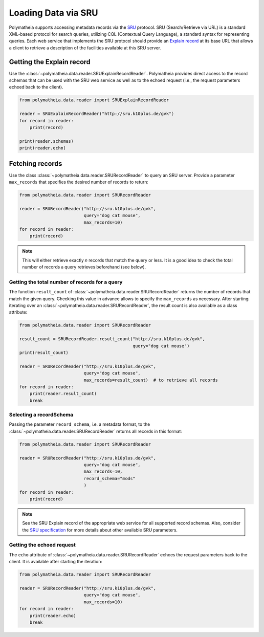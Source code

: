 Loading Data via SRU
====================

Polymatheia supports accessing metadata records via the `SRU`_ protocol. SRU (Search/Retrieve via URL) is
a standard XML-based protocol for search queries, utilizing CQL (Contextual Query Language),
a standard syntax for representing queries. Each web service that implements the SRU protocol should
provide an `Explain record`_ at its base URL that allows a client to retrieve a
description of the facilities available at this SRU server.

.. _`SRU`: http://www.loc.gov/standards/sru/
.. _`Explain record`: http://www.loc.gov/standards/sru/explain/

Getting the Explain record
--------------------------

Use the :class:`~polymatheia.data.reader.SRUExplainRecordReader`. Polymatheia provides direct
access to the record schemas that can be used with the SRU web service as well as to the echoed request
(i.e., the request parameters echoed back to the client).

.. sourcecode:: python

    from polymatheia.data.reader import SRUExplainRecordReader

    reader = SRUExplainRecordReader("http://sru.k10plus.de/gvk")
    for record in reader:
        print(record)

    print(reader.schemas)
    print(reader.echo)

Fetching records
----------------

Use the class :class:`~polymatheia.data.reader.SRURecordReader` to query an SRU server.
Provide a parameter ``max_records`` that specifies the desired number of records to return:

.. sourcecode:: python

    from polymatheia.data.reader import SRURecordReader

    reader = SRURecordReader("http://sru.k10plus.de/gvk",
                             query="dog cat mouse",
                             max_records=10)
    for record in reader:
        print(record)

.. note::

    This will either retrieve exactly *n* records that match the query or less.
    It is a good idea to check the total number of records a query retrieves beforehand (see below).

Getting the total number of records for a query
+++++++++++++++++++++++++++++++++++++++++++++++

The function ``result_count`` of :class:`~polymatheia.data.reader.SRURecordReader`
returns the number of records that match the given query. Checking this value in advance allows to
specify the ``max_records`` as necessary. After starting iterating over an
:class:`~polymatheia.data.reader.SRURecordReader`, the result count is also available as a
class attribute:

.. sourcecode:: python

    from polymatheia.data.reader import SRURecordReader

    result_count = SRURecordReader.result_count("http://sru.k10plus.de/gvk",
                                                query="dog cat mouse")
    print(result_count)

    reader = SRURecordReader("http://sru.k10plus.de/gvk",
                             query="dog cat mouse",
                             max_records=result_count)  # to retrieve all records
    for record in reader:
        print(reader.result_count)
        break


Selecting a recordSchema
++++++++++++++++++++++++

Passing the parameter ``record_schema``, i.e. a metadata format, to the :class:`~polymatheia.data.reader.SRURecordReader` returns all
records in this format:

.. sourcecode:: python

    from polymatheia.data.reader import SRURecordReader

    reader = SRURecordReader("http://sru.k10plus.de/gvk",
                             query="dog cat mouse",
                             max_records=10,
                             record_schema="mods"
                             )
    for record in reader:
        print(record)

.. note::

    See the SRU Explain record of the appropriate web service for all supported record schemas.
    Also, consider the `SRU specification`_ for more details about other available SRU parameters.

.. _`SRU specification`: http://www.loc.gov/standards/sru/


Getting the echoed request
++++++++++++++++++++++++++

The ``echo`` attribute of :class:`~polymatheia.data.reader.SRURecordReader`
echoes the request parameters back to the client. It is available after starting the iteration:

.. sourcecode:: python

    from polymatheia.data.reader import SRURecordReader

    reader = SRURecordReader("http://sru.k10plus.de/gvk",
                             query="dog cat mouse",
                             max_records=10)
    for record in reader:
        print(reader.echo)
        break